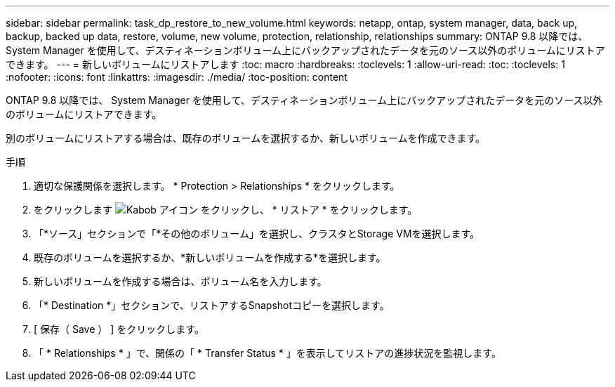 ---
sidebar: sidebar 
permalink: task_dp_restore_to_new_volume.html 
keywords: netapp, ontap, system manager, data, back up, backup, backed up data, restore, volume, new volume, protection, relationship, relationships 
summary: ONTAP 9.8 以降では、 System Manager を使用して、デスティネーションボリューム上にバックアップされたデータを元のソース以外のボリュームにリストアできます。 
---
= 新しいボリュームにリストアします
:toc: macro
:hardbreaks:
:toclevels: 1
:allow-uri-read: 
:toc: 
:toclevels: 1
:nofooter: 
:icons: font
:linkattrs: 
:imagesdir: ./media/
:toc-position: content


[role="lead"]
ONTAP 9.8 以降では、 System Manager を使用して、デスティネーションボリューム上にバックアップされたデータを元のソース以外のボリュームにリストアできます。

別のボリュームにリストアする場合は、既存のボリュームを選択するか、新しいボリュームを作成できます。

.手順
. 適切な保護関係を選択します。 * Protection > Relationships * をクリックします。
. をクリックします image:icon_kabob.gif["Kabob アイコン"] をクリックし、 * リストア * をクリックします。
. 「*ソース」セクションで「*その他のボリューム」を選択し、クラスタとStorage VMを選択します。
. 既存のボリュームを選択するか、*新しいボリュームを作成する*を選択します。
. 新しいボリュームを作成する場合は、ボリューム名を入力します。
. 「* Destination *」セクションで、リストアするSnapshotコピーを選択します。
. [ 保存（ Save ） ] をクリックします。
. 「 * Relationships * 」で、関係の「 * Transfer Status * 」を表示してリストアの進捗状況を監視します。

